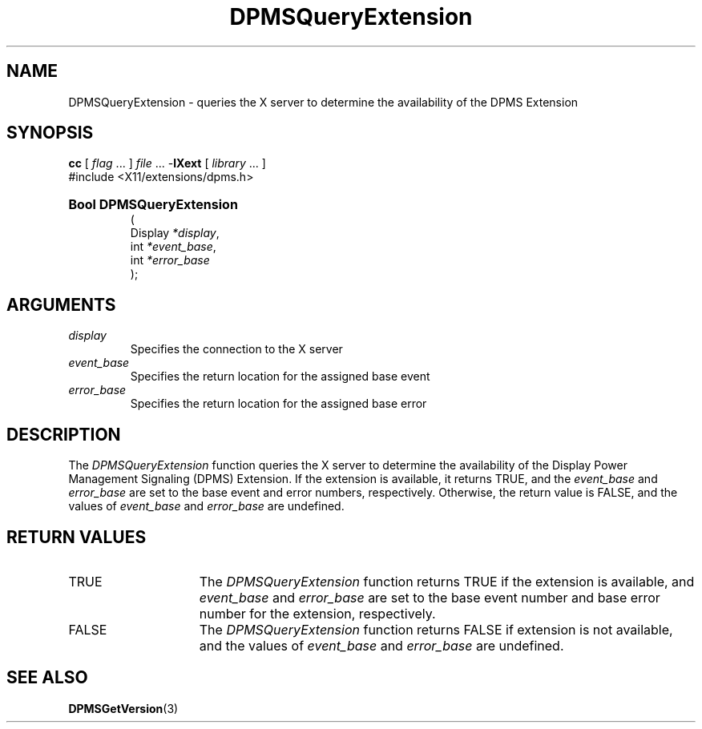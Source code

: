 .\" Copyright \(co Digital Equipment Corporation, 1996
.\"
.\" Permission to use, copy, modify, distribute, and sell this
.\" documentation for any purpose is hereby granted without fee,
.\" provided that the above copyright notice and this permission
.\" notice appear in all copies.  Digital Equipment Corporation
.\" makes no representations about the suitability for any purpose
.\" of the information in this document.  This documentation is
.\" provided ``as is'' without express or implied warranty.
.\"
.\" Copyright (c) 1999, 2005, Oracle and/or its affiliates.
.\"
.\" Permission is hereby granted, free of charge, to any person obtaining a
.\" copy of this software and associated documentation files (the "Software"),
.\" to deal in the Software without restriction, including without limitation
.\" the rights to use, copy, modify, merge, publish, distribute, sublicense,
.\" and/or sell copies of the Software, and to permit persons to whom the
.\" Software is furnished to do so, subject to the following conditions:
.\"
.\" The above copyright notice and this permission notice (including the next
.\" paragraph) shall be included in all copies or substantial portions of the
.\" Software.
.\"
.\" THE SOFTWARE IS PROVIDED "AS IS", WITHOUT WARRANTY OF ANY KIND, EXPRESS OR
.\" IMPLIED, INCLUDING BUT NOT LIMITED TO THE WARRANTIES OF MERCHANTABILITY,
.\" FITNESS FOR A PARTICULAR PURPOSE AND NONINFRINGEMENT.  IN NO EVENT SHALL
.\" THE AUTHORS OR COPYRIGHT HOLDERS BE LIABLE FOR ANY CLAIM, DAMAGES OR OTHER
.\" LIABILITY, WHETHER IN AN ACTION OF CONTRACT, TORT OR OTHERWISE, ARISING
.\" FROM, OUT OF OR IN CONNECTION WITH THE SOFTWARE OR THE USE OR OTHER
.\" DEALINGS IN THE SOFTWARE.
.\"
.\" X Window System is a trademark of The Open Group.
.\"
.TH DPMSQueryExtension 3 "libXext 1.3.6" "X Version 11" "X FUNCTIONS"
.SH NAME
DPMSQueryExtension \- queries the X server to determine the availability
of the DPMS Extension
.SH SYNOPSIS
.PP
.nf
\fBcc\fR [ \fIflag\fR \&.\&.\&. ] \fIfile\fR \&.\&.\&. -\fBlXext\fR [ \fIlibrary\fR \&.\&.\&. ]
\&#include <X11/extensions/dpms.h>
.HP
.B Bool DPMSQueryExtension
(
.br
      Display \fI*display\fP\^,
.br
      int \fI*event_base\fP\^,
.br
      int \fI*error_base\fP\^
);
.if n .ti +5n
.if t .ti +.5i
.SH ARGUMENTS
.TP
.I display
Specifies the connection to the X server
.TP
.I event_base
Specifies the return location for the assigned base event
.TP
.I error_base
Specifies the return location for the assigned base error
.SH DESCRIPTION
.LP
The
.I DPMSQueryExtension
function queries the X server to determine the availability of the
Display Power Management Signaling (DPMS)
Extension.  If the extension is available, it returns TRUE, and the
.I event_base
and
.I error_base
are set to the base event and error numbers, respectively.  Otherwise, the
return value is FALSE, and the
values of
.I event_base
and
.I error_base
are undefined.
.SH "RETURN VALUES"
.TP 15
TRUE
The
.I DPMSQueryExtension
function returns TRUE if the extension is available,
and
.I event_base
and
.I error_base
are set to the base event number and base error number for the extension,
respectively.
.TP 15
FALSE
The
.I DPMSQueryExtension
function returns FALSE if extension is not available, and the values of
.I event_base
and
.I error_base
are undefined.
.SH "SEE ALSO"
.BR DPMSGetVersion (3)

